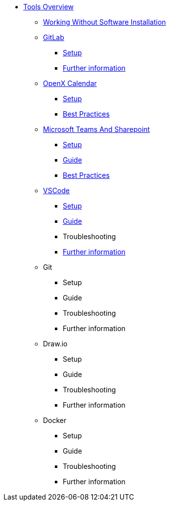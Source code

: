 * xref:overview.adoc[Tools Overview]
** xref:working-without-software-installation.adoc[Working Without Software Installation]
** xref:gitlab.adoc[GitLab]
*** xref:gitlab/gitlab-setup.adoc[Setup]
// *** Guide
// *** Troubleshooting
*** xref:gitlab/gitlab-further-information.adoc[Further information]
** xref:calendar.adoc[OpenX Calendar]
*** xref:calendar/calendar-setup.adoc[Setup]
*** xref:calendar/calendar-best-practices.adoc[Best Practices]
** xref:teams-and-sharepoint.adoc[Microsoft Teams And Sharepoint]
*** xref:teams_and_sharepoint/teams-and-sharepoint-setup.adoc[Setup]
*** xref:teams_and_sharepoint/teams-and-sharepoint-guide.adoc[Guide]
*** xref:teams_and_sharepoint/teams-and-sharepoint-best-practices.adoc[Best Practices]
** xref:vscode.adoc[VSCode]
*** xref:vscode/vscode-setup.adoc[Setup]
*** xref:vscode/vscode-guide.adoc[Guide]
*** Troubleshooting
*** xref:vscode/vscode-further-information.adoc[Further information]
** Git
*** Setup
*** Guide
*** Troubleshooting
*** Further information
** Draw.io
*** Setup
*** Guide
*** Troubleshooting
*** Further information
** Docker
*** Setup
*** Guide
*** Troubleshooting
*** Further information